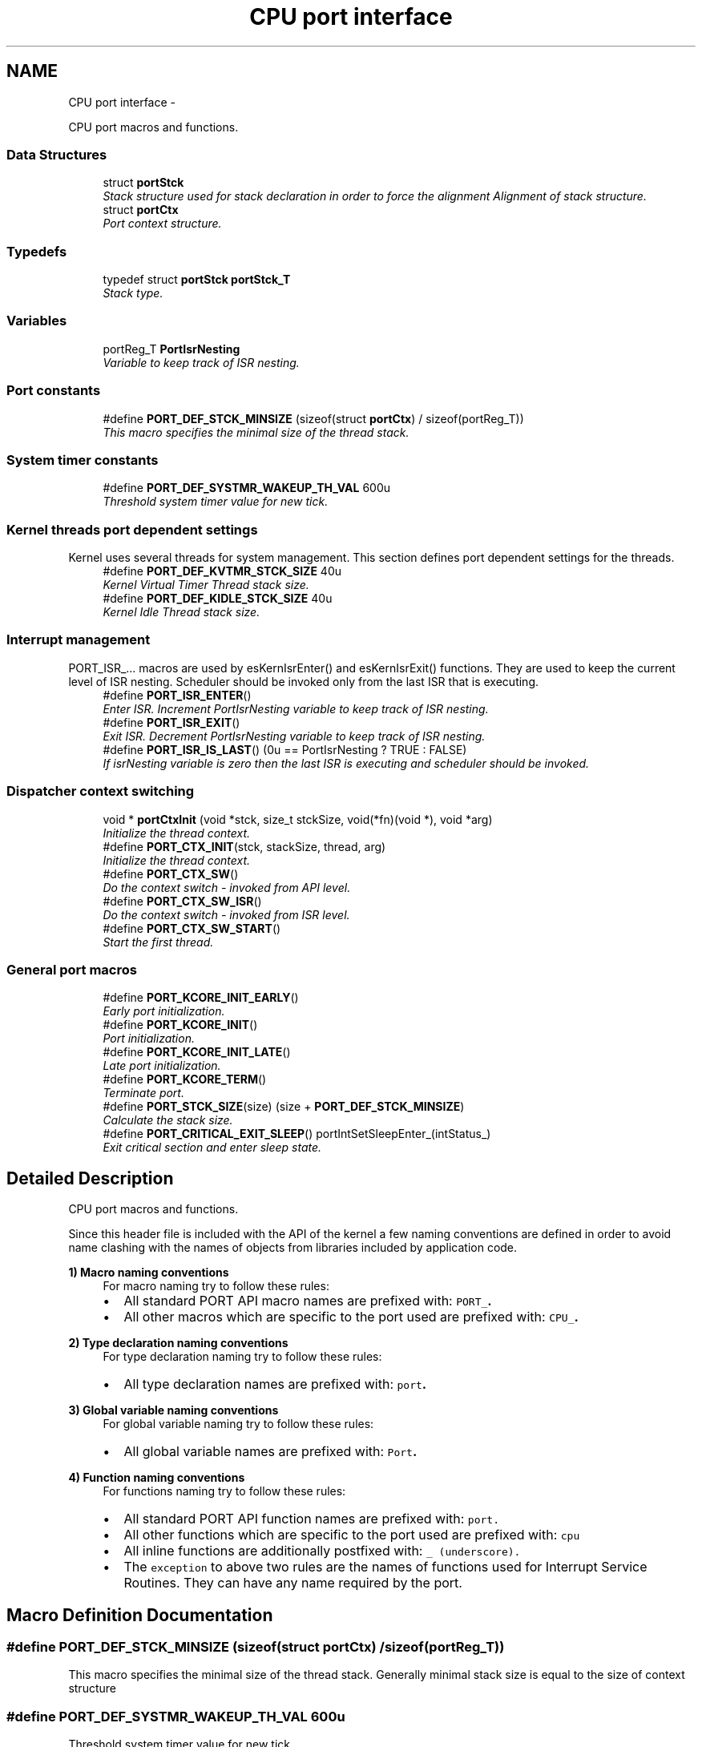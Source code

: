 .TH "CPU port interface" 3 "Sat Nov 30 2013" "Version 1.0BetaR02" "eSolid - Real-Time Kernel" \" -*- nroff -*-
.ad l
.nh
.SH NAME
CPU port interface \- 
.PP
CPU port macros and functions\&.  

.SS "Data Structures"

.in +1c
.ti -1c
.RI "struct \fBportStck\fP"
.br
.RI "\fIStack structure used for stack declaration in order to force the alignment Alignment of stack structure\&. \fP"
.ti -1c
.RI "struct \fBportCtx\fP"
.br
.RI "\fIPort context structure\&. \fP"
.in -1c
.SS "Typedefs"

.in +1c
.ti -1c
.RI "typedef struct \fBportStck\fP \fBportStck_T\fP"
.br
.RI "\fIStack type\&. \fP"
.in -1c
.SS "Variables"

.in +1c
.ti -1c
.RI "portReg_T \fBPortIsrNesting\fP"
.br
.RI "\fIVariable to keep track of ISR nesting\&. \fP"
.in -1c
.SS "Port constants"

.in +1c
.ti -1c
.RI "#define \fBPORT_DEF_STCK_MINSIZE\fP   (sizeof(struct \fBportCtx\fP) / sizeof(portReg_T))"
.br
.RI "\fIThis macro specifies the minimal size of the thread stack\&. \fP"
.in -1c
.SS "System timer constants"

.in +1c
.ti -1c
.RI "#define \fBPORT_DEF_SYSTMR_WAKEUP_TH_VAL\fP   600u"
.br
.RI "\fIThreshold system timer value for new tick\&. \fP"
.in -1c
.SS "Kernel threads port dependent settings"
Kernel uses several threads for system management\&. This section defines port dependent settings for the threads\&. 
.in +1c
.ti -1c
.RI "#define \fBPORT_DEF_KVTMR_STCK_SIZE\fP   40u"
.br
.RI "\fIKernel Virtual Timer Thread stack size\&. \fP"
.ti -1c
.RI "#define \fBPORT_DEF_KIDLE_STCK_SIZE\fP   40u"
.br
.RI "\fIKernel Idle Thread stack size\&. \fP"
.in -1c
.SS "Interrupt management"
PORT_ISR_\&.\&.\&. macros are used by esKernIsrEnter() and esKernIsrExit() functions\&. They are used to keep the current level of ISR nesting\&. Scheduler should be invoked only from the last ISR that is executing\&. 
.in +1c
.ti -1c
.RI "#define \fBPORT_ISR_ENTER\fP()"
.br
.RI "\fIEnter ISR\&. Increment PortIsrNesting variable to keep track of ISR nesting\&. \fP"
.ti -1c
.RI "#define \fBPORT_ISR_EXIT\fP()"
.br
.RI "\fIExit ISR\&. Decrement PortIsrNesting variable to keep track of ISR nesting\&. \fP"
.ti -1c
.RI "#define \fBPORT_ISR_IS_LAST\fP()   (0u == PortIsrNesting ? TRUE : FALSE)"
.br
.RI "\fIIf isrNesting variable is zero then the last ISR is executing and scheduler should be invoked\&. \fP"
.in -1c
.SS "Dispatcher context switching"

.in +1c
.ti -1c
.RI "void * \fBportCtxInit\fP (void *stck, size_t stckSize, void(*fn)(void *), void *arg)"
.br
.RI "\fIInitialize the thread context\&. \fP"
.ti -1c
.RI "#define \fBPORT_CTX_INIT\fP(stck, stackSize, thread, arg)"
.br
.RI "\fIInitialize the thread context\&. \fP"
.ti -1c
.RI "#define \fBPORT_CTX_SW\fP()"
.br
.RI "\fIDo the context switch - invoked from API level\&. \fP"
.ti -1c
.RI "#define \fBPORT_CTX_SW_ISR\fP()"
.br
.RI "\fIDo the context switch - invoked from ISR level\&. \fP"
.ti -1c
.RI "#define \fBPORT_CTX_SW_START\fP()"
.br
.RI "\fIStart the first thread\&. \fP"
.in -1c
.SS "General port macros"

.in +1c
.ti -1c
.RI "#define \fBPORT_KCORE_INIT_EARLY\fP()"
.br
.RI "\fIEarly port initialization\&. \fP"
.ti -1c
.RI "#define \fBPORT_KCORE_INIT\fP()"
.br
.RI "\fIPort initialization\&. \fP"
.ti -1c
.RI "#define \fBPORT_KCORE_INIT_LATE\fP()"
.br
.RI "\fILate port initialization\&. \fP"
.ti -1c
.RI "#define \fBPORT_KCORE_TERM\fP()"
.br
.RI "\fITerminate port\&. \fP"
.ti -1c
.RI "#define \fBPORT_STCK_SIZE\fP(size)   (size + \fBPORT_DEF_STCK_MINSIZE\fP)"
.br
.RI "\fICalculate the stack size\&. \fP"
.ti -1c
.RI "#define \fBPORT_CRITICAL_EXIT_SLEEP\fP()   portIntSetSleepEnter_(intStatus_)"
.br
.RI "\fIExit critical section and enter sleep state\&. \fP"
.in -1c
.SH "Detailed Description"
.PP 
CPU port macros and functions\&. 

Since this header file is included with the API of the kernel a few naming conventions are defined in order to avoid name clashing with the names of objects from libraries included by application code\&.
.PP
\fB1) Macro naming conventions\fP
.RS 4
For macro naming try to follow these rules:
.IP "\(bu" 2
All standard PORT API macro names are prefixed with: \fB\fCPORT_\fP\&.\fP 
.IP "\(bu" 2
All other macros which are specific to the port used are prefixed with: \fB\fCCPU_\fP\&.\fP 
.PP
.RE
.PP
\fB2) Type declaration naming conventions\fP
.RS 4
For type declaration naming try to follow these rules:
.IP "\(bu" 2
All type declaration names are prefixed with: \fB\fCport\fP\&.\fP 
.PP
.RE
.PP
\fB3) Global variable naming conventions\fP
.RS 4
For global variable naming try to follow these rules:
.IP "\(bu" 2
All global variable names are prefixed with: \fB\fCPort\fP\&.\fP 
.PP
.RE
.PP
\fB4) Function naming conventions\fP
.RS 4
For functions naming try to follow these rules:
.IP "\(bu" 2
All standard PORT API function names are prefixed with: \fB\fCport\fP\fP\&.
.IP "\(bu" 2
All other functions which are specific to the port used are prefixed with: \fB\fCcpu\fP\fP
.IP "\(bu" 2
All inline functions are additionally postfixed with: \fB\fC_\fP \fP(underscore)\&.
.IP "\(bu" 2
The \fCexception\fP to above two rules are the names of functions used for Interrupt Service Routines\&. They can have any name required by the port\&. 
.PP
.RE
.PP

.SH "Macro Definition Documentation"
.PP 
.SS "#define PORT_DEF_STCK_MINSIZE   (sizeof(struct \fBportCtx\fP) / sizeof(portReg_T))"

.PP
This macro specifies the minimal size of the thread stack\&. Generally minimal stack size is equal to the size of context structure 
.SS "#define PORT_DEF_SYSTMR_WAKEUP_TH_VAL   600u"

.PP
Threshold system timer value for new tick\&. 
.SS "#define PORT_DEF_KVTMR_STCK_SIZE   40u"

.PP
Kernel Virtual Timer Thread stack size\&. 
.PP
\fBTodo\fP
.RS 4
This value needs tweaking 
.RE
.PP

.SS "#define PORT_DEF_KIDLE_STCK_SIZE   40u"

.PP
Kernel Idle Thread stack size\&. 
.PP
\fBTodo\fP
.RS 4
This value needs tweaking 
.RE
.PP

.SS "#define PORT_ISR_ENTER()"
\fBValue:\fP
.PP
.nf
do {                                                                        \\
        PortIsrNesting++;                                                       \\
        esKernIsrEnterI();                                                      \
    } while (0u)
.fi
.PP
Enter ISR\&. Increment PortIsrNesting variable to keep track of ISR nesting\&. Variable PortIsrNesting is needed only if the port does not support any other method of detecting when the last ISR is executing\&. 
.SS "#define PORT_ISR_EXIT()"
\fBValue:\fP
.PP
.nf
do {                                                                        \\
        PortIsrNesting--;                                                       \\
        esKernIsrExitI();                                                       \
    } while (0u)
.fi
.PP
Exit ISR\&. Decrement PortIsrNesting variable to keep track of ISR nesting\&. Variable PortIsrNesting is needed only if the port does not support any other method of detecting when the last ISR is executing\&. 
.SS "#define PORT_ISR_IS_LAST()   (0u == PortIsrNesting ? TRUE : FALSE)"

.PP
If isrNesting variable is zero then the last ISR is executing and scheduler should be invoked\&. 
.PP
\fBReturns:\fP
.RS 4
Is the currently executed ISR the last one? 
.RE
.PP
\fBReturn values:\fP
.RS 4
\fITRUE\fP - this is last ISR 
.br
\fIFALSE\fP - this is not the last ISR 
.RE
.PP

.SS "#define PORT_CTX_INIT(stck, stackSize, thread, arg)"

.PP
Initialize the thread context\&. 
.PP
\fBParameters:\fP
.RS 4
\fIstck\fP Pointer to the allocated thread stack\&. The pointer points to the beginning of the memory as defined per C language\&. It's up to port function to adjust the pointer according to the stack type: full descending or full ascending one\&. 
.br
\fIstackSize\fP The size of allocated stack in bytes\&. 
.br
\fIthread\fP Pointer to the thread function\&. 
.br
\fIarg\fP Argument that will be passed to thread function at the starting of execution\&. 
.RE
.PP
\fBReturns:\fP
.RS 4
The new top of stack after thread context initialization\&. 
.RE
.PP

.SS "#define PORT_CTX_SW()"

.PP
Do the context switch - invoked from API level\&. 
.SS "#define PORT_CTX_SW_ISR()"

.PP
Do the context switch - invoked from ISR level\&. 
.SS "#define PORT_CTX_SW_START()"

.PP
Start the first thread\&. 
.SS "#define PORT_KCORE_INIT_EARLY()"

.PP
Early port initialization\&. This macro will be called at early initialization stage from \fBesKernInit()\fP function\&. It is called before any kernel data initialization\&. Usually this macro would be used to setup memory space, fill the memory with debug value or something similar\&. 
.SS "#define PORT_KCORE_INIT()"

.PP
Port initialization\&. This macro will be called after kernel data structure initialization from \fBesKernInit()\fP function\&. 
.SS "#define PORT_KCORE_INIT_LATE()"

.PP
Late port initialization\&. This macro will be called just a moment before the multitasking is started\&. The macro is called from \fBesKernStart()\fP function\&. 
.SS "#define PORT_KCORE_TERM()"

.PP
Terminate port\&. This macro will be called when there is a need to stop any further execution (example: an error occurred and CPU needs to stop)\&. 
.SS "#define PORT_STCK_SIZE(size)   (size + \fBPORT_DEF_STCK_MINSIZE\fP)"

.PP
Calculate the stack size\&. This macro is used when specifying the size of thread stack\&. Responsibility:
.IP "\(bu" 2
add to \fCsize\fP the minimal stack size specified by \fCPORT_DEF_DATA_WIDTH\fP macro\&.
.IP "\(bu" 2
if it is needed by the port make sure the alignment is correct\&. 
.PP

.SS "#define PORT_CRITICAL_EXIT_SLEEP()   portIntSetSleepEnter_(intStatus_)"

.PP
Exit critical section and enter sleep state\&. 
.SH "Typedef Documentation"
.PP 
.SS "typedef struct \fBportStck\fP \fBportStck_T\fP"

.PP
Stack type\&. Stack type 
.SH "Function Documentation"
.PP 
.SS "void* portCtxInit (void *stck, size_tstckSize, void(*)(void *)fn, void *arg)"

.PP
Initialize the thread context\&. 
.PP
\fBParameters:\fP
.RS 4
\fIstck\fP Pointer to the allocated thread stack\&. The pointer points to the beginning of the memory as defined per C language\&. It's up to port function to adjust the pointer according to the stack type: full descending or full ascending one\&. 
.br
\fIstckSize\fP The size of allocated stack in bytes\&. 
.br
\fIfn\fP Pointer to the thread function\&. 
.br
\fIarg\fP Argument that will be passed to thread function at the starting of execution\&. 
.RE
.PP
\fBReturns:\fP
.RS 4
The new top of stack after thread context initialization\&. 
.RE
.PP

.SH "Variable Documentation"
.PP 
.SS "portReg_T PortIsrNesting"

.PP
Variable to keep track of ISR nesting\&. 
.SH "Author"
.PP 
Generated automatically by Doxygen for eSolid - Real-Time Kernel from the source code\&.

